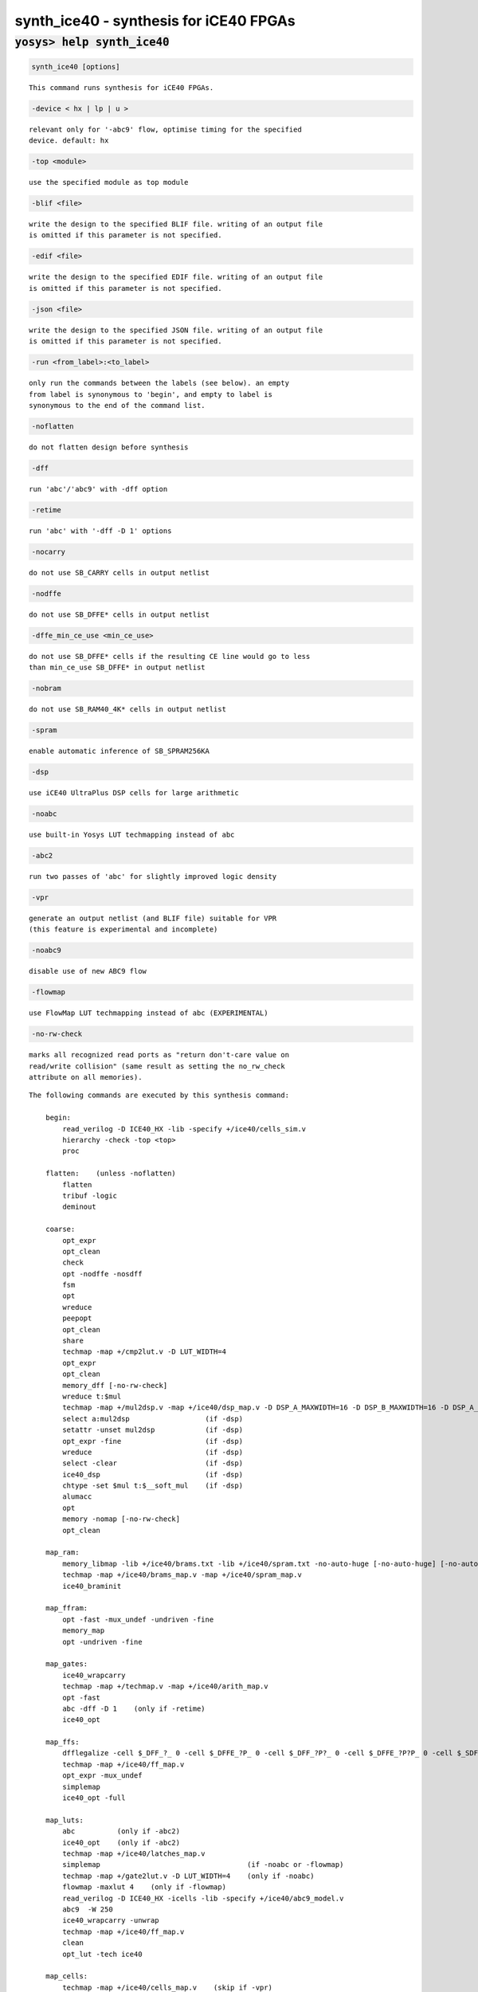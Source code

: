 =======================================
synth_ice40 - synthesis for iCE40 FPGAs
=======================================

.. raw:: latex

    \begin{comment}

:code:`yosys> help synth_ice40`
--------------------------------------------------------------------------------

.. container:: cmdref


    .. code:: yoscrypt

        synth_ice40 [options]

    ::

        This command runs synthesis for iCE40 FPGAs.


    .. code:: yoscrypt

        -device < hx | lp | u >

    ::

            relevant only for '-abc9' flow, optimise timing for the specified
            device. default: hx


    .. code:: yoscrypt

        -top <module>

    ::

            use the specified module as top module


    .. code:: yoscrypt

        -blif <file>

    ::

            write the design to the specified BLIF file. writing of an output file
            is omitted if this parameter is not specified.


    .. code:: yoscrypt

        -edif <file>

    ::

            write the design to the specified EDIF file. writing of an output file
            is omitted if this parameter is not specified.


    .. code:: yoscrypt

        -json <file>

    ::

            write the design to the specified JSON file. writing of an output file
            is omitted if this parameter is not specified.


    .. code:: yoscrypt

        -run <from_label>:<to_label>

    ::

            only run the commands between the labels (see below). an empty
            from label is synonymous to 'begin', and empty to label is
            synonymous to the end of the command list.


    .. code:: yoscrypt

        -noflatten

    ::

            do not flatten design before synthesis


    .. code:: yoscrypt

        -dff

    ::

            run 'abc'/'abc9' with -dff option


    .. code:: yoscrypt

        -retime

    ::

            run 'abc' with '-dff -D 1' options


    .. code:: yoscrypt

        -nocarry

    ::

            do not use SB_CARRY cells in output netlist


    .. code:: yoscrypt

        -nodffe

    ::

            do not use SB_DFFE* cells in output netlist


    .. code:: yoscrypt

        -dffe_min_ce_use <min_ce_use>

    ::

            do not use SB_DFFE* cells if the resulting CE line would go to less
            than min_ce_use SB_DFFE* in output netlist


    .. code:: yoscrypt

        -nobram

    ::

            do not use SB_RAM40_4K* cells in output netlist


    .. code:: yoscrypt

        -spram

    ::

            enable automatic inference of SB_SPRAM256KA


    .. code:: yoscrypt

        -dsp

    ::

            use iCE40 UltraPlus DSP cells for large arithmetic


    .. code:: yoscrypt

        -noabc

    ::

            use built-in Yosys LUT techmapping instead of abc


    .. code:: yoscrypt

        -abc2

    ::

            run two passes of 'abc' for slightly improved logic density


    .. code:: yoscrypt

        -vpr

    ::

            generate an output netlist (and BLIF file) suitable for VPR
            (this feature is experimental and incomplete)


    .. code:: yoscrypt

        -noabc9

    ::

            disable use of new ABC9 flow


    .. code:: yoscrypt

        -flowmap

    ::

            use FlowMap LUT techmapping instead of abc (EXPERIMENTAL)


    .. code:: yoscrypt

        -no-rw-check

    ::

            marks all recognized read ports as "return don't-care value on
            read/write collision" (same result as setting the no_rw_check
            attribute on all memories).



    ::

        The following commands are executed by this synthesis command:

            begin:
                read_verilog -D ICE40_HX -lib -specify +/ice40/cells_sim.v
                hierarchy -check -top <top>
                proc

            flatten:    (unless -noflatten)
                flatten
                tribuf -logic
                deminout

            coarse:
                opt_expr
                opt_clean
                check
                opt -nodffe -nosdff
                fsm
                opt
                wreduce
                peepopt
                opt_clean
                share
                techmap -map +/cmp2lut.v -D LUT_WIDTH=4
                opt_expr
                opt_clean
                memory_dff [-no-rw-check]
                wreduce t:$mul
                techmap -map +/mul2dsp.v -map +/ice40/dsp_map.v -D DSP_A_MAXWIDTH=16 -D DSP_B_MAXWIDTH=16 -D DSP_A_MINWIDTH=2 -D DSP_B_MINWIDTH=2 -D DSP_Y_MINWIDTH=11 -D DSP_NAME=$__MUL16X16    (if -dsp)
                select a:mul2dsp                  (if -dsp)
                setattr -unset mul2dsp            (if -dsp)
                opt_expr -fine                    (if -dsp)
                wreduce                           (if -dsp)
                select -clear                     (if -dsp)
                ice40_dsp                         (if -dsp)
                chtype -set $mul t:$__soft_mul    (if -dsp)
                alumacc
                opt
                memory -nomap [-no-rw-check]
                opt_clean

            map_ram:
                memory_libmap -lib +/ice40/brams.txt -lib +/ice40/spram.txt -no-auto-huge [-no-auto-huge] [-no-auto-block]    (-no-auto-huge unless -spram, -no-auto-block if -nobram)
                techmap -map +/ice40/brams_map.v -map +/ice40/spram_map.v
                ice40_braminit

            map_ffram:
                opt -fast -mux_undef -undriven -fine
                memory_map
                opt -undriven -fine

            map_gates:
                ice40_wrapcarry
                techmap -map +/techmap.v -map +/ice40/arith_map.v
                opt -fast
                abc -dff -D 1    (only if -retime)
                ice40_opt

            map_ffs:
                dfflegalize -cell $_DFF_?_ 0 -cell $_DFFE_?P_ 0 -cell $_DFF_?P?_ 0 -cell $_DFFE_?P?P_ 0 -cell $_SDFF_?P?_ 0 -cell $_SDFFCE_?P?P_ 0 -cell $_DLATCH_?_ x -mince -1
                techmap -map +/ice40/ff_map.v
                opt_expr -mux_undef
                simplemap
                ice40_opt -full

            map_luts:
                abc          (only if -abc2)
                ice40_opt    (only if -abc2)
                techmap -map +/ice40/latches_map.v
                simplemap                                   (if -noabc or -flowmap)
                techmap -map +/gate2lut.v -D LUT_WIDTH=4    (only if -noabc)
                flowmap -maxlut 4    (only if -flowmap)
                read_verilog -D ICE40_HX -icells -lib -specify +/ice40/abc9_model.v
                abc9  -W 250
                ice40_wrapcarry -unwrap
                techmap -map +/ice40/ff_map.v
                clean
                opt_lut -tech ice40

            map_cells:
                techmap -map +/ice40/cells_map.v    (skip if -vpr)
                clean

            check:
                autoname
                hierarchy -check
                stat
                check -noinit
                blackbox =A:whitebox

            blif:
                opt_clean -purge                                     (vpr mode)
                write_blif -attr -cname -conn -param <file-name>     (vpr mode)
                write_blif -gates -attr -param <file-name>           (non-vpr mode)

            edif:
                write_edif <file-name>

            json:
                write_json <file-name>

.. raw:: latex

    \end{comment}

.. only:: latex

    ::

        
            synth_ice40 [options]
        
        This command runs synthesis for iCE40 FPGAs.
        
            -device < hx | lp | u >
                relevant only for '-abc9' flow, optimise timing for the specified
                device. default: hx
        
            -top <module>
                use the specified module as top module
        
            -blif <file>
                write the design to the specified BLIF file. writing of an output file
                is omitted if this parameter is not specified.
        
            -edif <file>
                write the design to the specified EDIF file. writing of an output file
                is omitted if this parameter is not specified.
        
            -json <file>
                write the design to the specified JSON file. writing of an output file
                is omitted if this parameter is not specified.
        
            -run <from_label>:<to_label>
                only run the commands between the labels (see below). an empty
                from label is synonymous to 'begin', and empty to label is
                synonymous to the end of the command list.
        
            -noflatten
                do not flatten design before synthesis
        
            -dff
                run 'abc'/'abc9' with -dff option
        
            -retime
                run 'abc' with '-dff -D 1' options
        
            -nocarry
                do not use SB_CARRY cells in output netlist
        
            -nodffe
                do not use SB_DFFE* cells in output netlist
        
            -dffe_min_ce_use <min_ce_use>
                do not use SB_DFFE* cells if the resulting CE line would go to less
                than min_ce_use SB_DFFE* in output netlist
        
            -nobram
                do not use SB_RAM40_4K* cells in output netlist
        
            -spram
                enable automatic inference of SB_SPRAM256KA
        
            -dsp
                use iCE40 UltraPlus DSP cells for large arithmetic
        
            -noabc
                use built-in Yosys LUT techmapping instead of abc
        
            -abc2
                run two passes of 'abc' for slightly improved logic density
        
            -vpr
                generate an output netlist (and BLIF file) suitable for VPR
                (this feature is experimental and incomplete)
        
            -noabc9
                disable use of new ABC9 flow
        
            -flowmap
                use FlowMap LUT techmapping instead of abc (EXPERIMENTAL)
        
            -no-rw-check
                marks all recognized read ports as "return don't-care value on
                read/write collision" (same result as setting the no_rw_check
                attribute on all memories).
        
        
        The following commands are executed by this synthesis command:
        
            begin:
                read_verilog -D ICE40_HX -lib -specify +/ice40/cells_sim.v
                hierarchy -check -top <top>
                proc
        
            flatten:    (unless -noflatten)
                flatten
                tribuf -logic
                deminout
        
            coarse:
                opt_expr
                opt_clean
                check
                opt -nodffe -nosdff
                fsm
                opt
                wreduce
                peepopt
                opt_clean
                share
                techmap -map +/cmp2lut.v -D LUT_WIDTH=4
                opt_expr
                opt_clean
                memory_dff [-no-rw-check]
                wreduce t:$mul
                techmap -map +/mul2dsp.v -map +/ice40/dsp_map.v -D DSP_A_MAXWIDTH=16 -D DSP_B_MAXWIDTH=16 -D DSP_A_MINWIDTH=2 -D DSP_B_MINWIDTH=2 -D DSP_Y_MINWIDTH=11 -D DSP_NAME=$__MUL16X16    (if -dsp)
                select a:mul2dsp                  (if -dsp)
                setattr -unset mul2dsp            (if -dsp)
                opt_expr -fine                    (if -dsp)
                wreduce                           (if -dsp)
                select -clear                     (if -dsp)
                ice40_dsp                         (if -dsp)
                chtype -set $mul t:$__soft_mul    (if -dsp)
                alumacc
                opt
                memory -nomap [-no-rw-check]
                opt_clean
        
            map_ram:
                memory_libmap -lib +/ice40/brams.txt -lib +/ice40/spram.txt -no-auto-huge [-no-auto-huge] [-no-auto-block]    (-no-auto-huge unless -spram, -no-auto-block if -nobram)
                techmap -map +/ice40/brams_map.v -map +/ice40/spram_map.v
                ice40_braminit
        
            map_ffram:
                opt -fast -mux_undef -undriven -fine
                memory_map
                opt -undriven -fine
        
            map_gates:
                ice40_wrapcarry
                techmap -map +/techmap.v -map +/ice40/arith_map.v
                opt -fast
                abc -dff -D 1    (only if -retime)
                ice40_opt
        
            map_ffs:
                dfflegalize -cell $_DFF_?_ 0 -cell $_DFFE_?P_ 0 -cell $_DFF_?P?_ 0 -cell $_DFFE_?P?P_ 0 -cell $_SDFF_?P?_ 0 -cell $_SDFFCE_?P?P_ 0 -cell $_DLATCH_?_ x -mince -1
                techmap -map +/ice40/ff_map.v
                opt_expr -mux_undef
                simplemap
                ice40_opt -full
        
            map_luts:
                abc          (only if -abc2)
                ice40_opt    (only if -abc2)
                techmap -map +/ice40/latches_map.v
                simplemap                                   (if -noabc or -flowmap)
                techmap -map +/gate2lut.v -D LUT_WIDTH=4    (only if -noabc)
                flowmap -maxlut 4    (only if -flowmap)
                read_verilog -D ICE40_HX -icells -lib -specify +/ice40/abc9_model.v
                abc9  -W 250
                ice40_wrapcarry -unwrap
                techmap -map +/ice40/ff_map.v
                clean
                opt_lut -tech ice40
        
            map_cells:
                techmap -map +/ice40/cells_map.v    (skip if -vpr)
                clean
        
            check:
                autoname
                hierarchy -check
                stat
                check -noinit
                blackbox =A:whitebox
        
            blif:
                opt_clean -purge                                     (vpr mode)
                write_blif -attr -cname -conn -param <file-name>     (vpr mode)
                write_blif -gates -attr -param <file-name>           (non-vpr mode)
        
            edif:
                write_edif <file-name>
        
            json:
                write_json <file-name>
        

